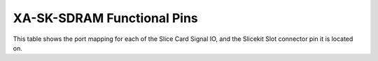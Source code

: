 XA-SK-SDRAM Functional Pins
+++++++++++++++++++++++++++

This table shows the port mapping for each of the Slice Card Signal IO, and the Slicekit Slot connector pin it is located on.

=================== ========= ======== ======== ======= ===============================
Function            STAR      TRIANGLE SQUARE   PIN     Description
=================== ========= ======== ======== ======= ===============================
SD_WE#              1C        1K       1C       B10     SDRAM Write Enable
SD_CAS#             1B        1J       1B       A8      SDRAM CAS
SD_RAS#             1G        1I       1G       B15     SDRAM RAS
SD_CLK              1F        1L       1F       A15     SDRAM Clock drivern from XCore
SD_ADQ0             A0        B0       A0       B6      SDRAM Address and Data 
SD_ADQ1             A1        B1       A1       B7      SDRAM Address and Data 
SD_ADQ2             A2        B2       A2       B9      SDRAM Address and Data 
SD_ADQ3             A3        B3       A3       B11     SDRAM Address and Data 
SD_ADQ4             A4        B4       A4       A9      SDRAM Address and Data 
SD_ADQ5             A5        B5       A5       A11     SDRAM Address and Data 
SD_ADQ6             A6        B6       A6       A6      SDRAM Address and Data 
SD_ADQ7             A7        B7       A7       A7      SDRAM Address and Data 
SD_ADQ8             A8        B8       A8       B12     SDRAM Address and Data  
SD_ADQ9             A9        B9       A9       B13     SDRAM Address and Data
SD_ADQ10            A10       B10      A10      B17     SDRAM Address and Data
SD_ADQ11            A11       B11      A11      B18     SDRAM Address and Data
SD_ADQ12            A12       B12      A12      A17     SDRAM Address and Data
SD_DQ13/BA0         A13       B13      A13      A18     SDRAM Bank Address and Data
SD_DQ14/BA1         A14       B14      A14      A12     SDRAM Bank Address and Data
SD_DQ15             A15       B15      A15      A13     SDRAM Data
=================== ========= ======== ======== ======= ================================


   
